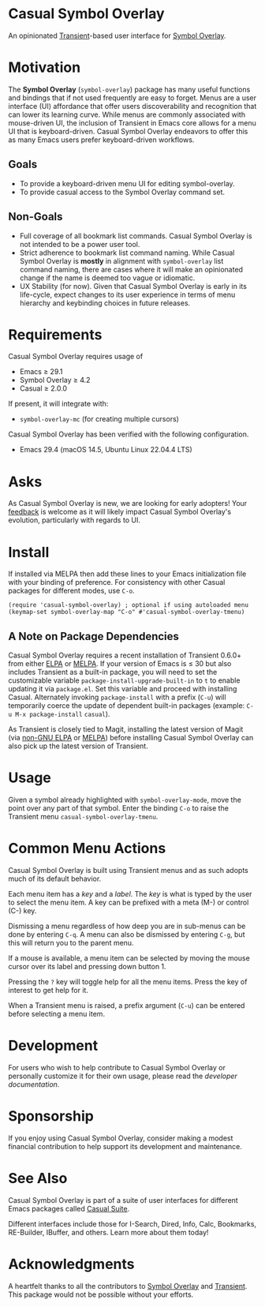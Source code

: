 * Casual Symbol Overlay
An opinionated [[https://github.com/magit/transient][Transient]]-based user interface for [[https://github.com/wolray/symbol-overlay][Symbol Overlay]].

[[file:docs/images/casual-symbol-overlay-screenshot.png]]

* Motivation

The *Symbol Overlay* (~symbol-overlay~) package has many useful functions and bindings that if not used frequently are easy to forget. Menus are a user interface (UI) affordance that offer users discoverability and recognition that can lower its learning curve. While menus are commonly associated with mouse-driven UI, the inclusion of Transient in Emacs core allows for a menu UI that is keyboard-driven. Casual Symbol Overlay endeavors to offer this as many Emacs users prefer keyboard-driven workflows.

** Goals
- To provide a keyboard-driven menu UI for editing symbol-overlay.
- To provide casual access to the Symbol Overlay command set.

** Non-Goals
- Full coverage of all bookmark list commands. Casual Symbol Overlay is not intended to be a power user tool.
- Strict adherence to bookmark list command naming. While Casual Symbol Overlay is *mostly* in alignment with ~symbol-overlay~ list command naming, there are cases where it will make an opinionated change if the name is deemed too vague or idiomatic.
- UX Stability (for now). Given that Casual Symbol Overlay is early in its life-cycle, expect changes to its user experience in terms of menu hierarchy and keybinding choices in future releases.

* Requirements
Casual Symbol Overlay requires usage of
- Emacs ≥ 29.1
- Symbol Overlay ≥ 4.2
- Casual ≥ 2.0.0

If present, it will integrate with:
- ~symbol-overlay-mc~ (for creating multiple cursors)

Casual Symbol Overlay has been verified with the following configuration. 
- Emacs 29.4 (macOS 14.5, Ubuntu Linux 22.04.4 LTS)

* Asks
As Casual Symbol Overlay is new, we are looking for early adopters! Your [[https://github.com/kickingvegas/casual-symbol-overlay/discussions][feedback]] is welcome as it will likely impact Casual Symbol Overlay's evolution, particularly with regards to UI.

* Install
If installed via MELPA then add these lines to your Emacs initialization file with your binding of preference. For consistency with other Casual packages for different modes, use ~C-o~. 
#+begin_src elisp :lexical no
  (require 'casual-symbol-overlay) ; optional if using autoloaded menu
  (keymap-set symbol-overlay-map "C-o" #'casual-symbol-overlay-tmenu)
#+end_src

** A Note on Package Dependencies
Casual Symbol Overlay requires a recent installation of Transient 0.6.0+ from either [[https://elpa.gnu.org/packages/transient.html][ELPA]] or [[https://melpa.org/#/transient][MELPA]]. If your version of Emacs is ≤ 30 but also includes Transient as a built-in package, you will need to set the customizable variable ~package-install-upgrade-built-in~ to ~t~ to enable updating it via ~package.el~.  Set this variable and proceed with installing Casual.  Alternately invoking ~package-install~ with a prefix (~C-u~) will temporarily coerce the update of dependent built-in packages (example: ~C-u M-x package-install~ ~casual~).

As Transient is closely tied to Magit, installing the latest version of Magit (via [[https://elpa.nongnu.org/nongnu/magit.html][non-GNU ELPA]] or [[https://melpa.org/#/magit][MELPA]]) before installing Casual Symbol Overlay can also pick up the latest version of Transient.


* Usage
Given a symbol already highlighted with ~symbol-overlay-mode~, move the point over any part of that symbol. Enter the binding ~C-o~ to raise the Transient menu ~casual-symbol-overlay-tmenu~. 

* Common Menu Actions
Casual Symbol Overlay is built using Transient menus and as such adopts much of its default behavior.

Each menu item has a /key/ and a /label/. The /key/ is what is typed by the user to select the menu item. A key can be prefixed with a meta (M-) or control (C-) key. 

Dismissing a menu regardless of how deep you are in sub-menus can be done by entering ~C-q~. A menu can also be dismissed by entering ~C-g~, but this will return you to the parent menu.

If a mouse is available, a menu item can be selected by moving the mouse cursor over its label and pressing down button 1.

Pressing the ~?~ key will toggle help for all the menu items. Press the key of interest to get help for it.

When a Transient menu is raised, a prefix argument (~C-u~) can be entered before selecting a menu item.

* Development
For users who wish to help contribute to Casual Symbol Overlay or personally customize it for their own usage, please read the [[docs/developer.org][developer documentation]].

* Sponsorship
If you enjoy using Casual Symbol Overlay, consider making a modest financial contribution to help support its development and maintenance.

[[https://www.buymeacoffee.com/kickingvegas][file:docs/images/default-yellow.png]]

* See Also
Casual Symbol Overlay is part of a suite of user interfaces for different Emacs packages called [[https://github.com/kickingvegas/casual-suite][Casual Suite]].

Different interfaces include those for I-Search, Dired, Info, Calc, Bookmarks, RE-Builder, IBuffer, and others. Learn more about them today!

* Acknowledgments
A heartfelt thanks to all the contributors to [[https://github.com/wolray/symbol-overlay][Symbol Overlay]] and [[https://github.com/magit/transient][Transient]]. This package would not be possible without your efforts.

